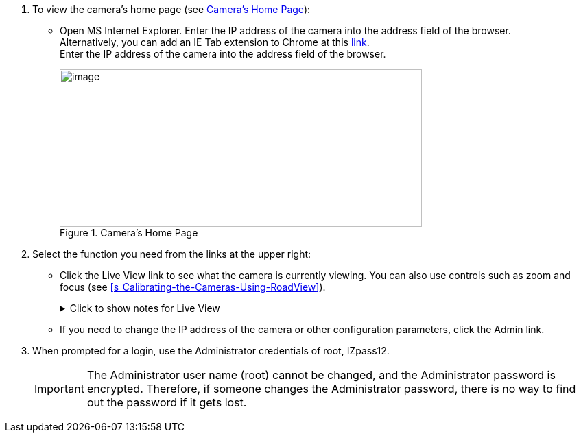 . To view the camera's home page (see <<f_Camera-s-Home-Page>>):

** Open MS Internet Explorer. Enter the IP address of the camera into the address field of the browser. +
Alternatively, you can add an IE Tab extension to Chrome at this https://chrome.google.com/webstore/detail/ie-tab/hehijbfgiekmjfkfjpbkbammjbdenadd[link]. +
Enter the IP address of the camera into the address field of the browser.
+
[#f_Camera-s-Home-Page]

.Camera's Home Page

image::ROOT:/IZA800G/image43.png[image,width=528,height=230]

. Select the function you need from the links at the upper right:

** Click the Live View link to see what the camera is currently viewing. You can also use controls such as zoom and focus (see <<s_Calibrating-the-Cameras-Using-RoadView>>).
+

.Click to show notes for Live View
[%collapsible]
====

[NOTE]
========================================

When using Live View for the first time, you may be prompted to download and install an ActiveX control (Smart Viewer). +
If you do not have an internet connection to the network on which the camera is installed, wait 30 seconds, and you will be instructed on how to install the ActiveX control locally via the camera's firmware.

The stream of the Live View can also be accessed using an RTSP URL with the following format
ifdef::xref-type-IZ600F[(assuming you have set the correct permissions in the camera for the user – see <<s_Adding_a_User>>)]
+++:+++

rtsp://[username:password]@<Camera IP address>/cam0_0 +
where cam0_0 is a camera-specific parameter (which in this case enables you to access the primary stream)

To see the stream, use a video player such as the VLC player, located at: +
https://www.videolan.org/vlc/index.html

========================================

====

** If you need to change the IP address of the camera or other configuration parameters, click the Admin link.

. When prompted for a login, use the Administrator credentials of root, IZpass12.

ifdef::xref-type-IZ600F[]
You should then create another user for use by other users – with a different name and password (see <<s_Adding-a-User>>).
endif::xref-type-IZ600F[]

+
[IMPORTANT]
========================================
The Administrator user name (root) cannot be changed, and the Administrator password is encrypted. Therefore, if someone changes the Administrator password, there is no way to find out the password if it gets lost.

ifdef::xref-type-IZ600F[]
If the password gets lost, you will have to reset the device with the FD (Factory Default) button (see <<s_Determining-the-IP-Address-of-the-RoadView-Computer-with-IZ-Discovery>>). All setting values will be reverted to their factory defaults, and any additional user accounts that were created will be deleted (see <<s_Adding_a_User>>).
endif::xref-type-IZ600F[]

========================================

